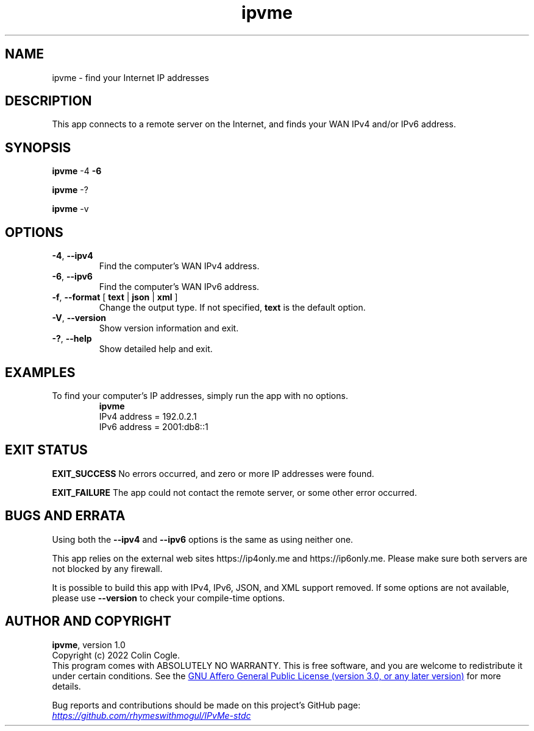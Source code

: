 .\" IPvMe
.\" Copyright (c) 2022 Colin Cogle
.\"
.\" This file, IPvMe.1, is part of IPvMe.
.\" 
.\" IPvMe is free software: you can redistribute it and/or
.\" modify it under the terms of the GNU General Public License as published
.\" by the Free Software Foundation, either version 3 of the License, or
.\" (at your option) any later version.
.\"
.\" IPvMe is distributed in the hope that it will be useful,
.\" but WITHOUT ANY WARRANTY; without even the implied warranty of
.\" MERCHANTABILITY or FITNESS FOR A PARTICULAR PURPOSE.  See the
.\" GNU General Public License for more details.
.\"
.\" You should have received a copy of the GNU General Public License
.\" along with IPvMe. If not, see <https://www.gnu.org/licenses/>.
.\"
.\" (This page is best viewed with the command: groff -man)
.\"
.TH ipvme 1 "IPvMe" "September 19, 2022" "Version 1.0"
.SH NAME
ipvme \- find your Internet IP addresses
.SH DESCRIPTION
This app connects to a remote server on the Internet, and finds your WAN IPv4 and/or IPv6 address.
.SH SYNOPSIS
.PP
.BR ipvme " \-4 " " \-6 "
.PP
.BR ipvme " \-? "
.PP
.BR ipvme " \-v "

.SH OPTIONS
.TP
.BR \-4 ", " \-\-ipv4
Find the computer's WAN IPv4 address.
.TP
.BR \-6 ", " \-\-ipv6
Find the computer's WAN IPv6 address.
.TP
.BR \-f ", " \-\-format " [" " text " | " json " | " xml " ]
Change the output type.  If not specified, \fBtext\fR is the default option.
.TP
.BR \-V ", " \-\-version
Show version information and exit.
.TP
.BR \-? ", " \-\-help
Show detailed help and exit.
.TP
.SH EXAMPLES
.PP
To find your computer's IP addresses, simply run the app with no options.
.nf
.RS
.B ipvme
IPv4 address = 192.0.2.1
IPv6 address = 2001:db8::1
.RE
.fi

.SH EXIT STATUS
.PP
.B EXIT_SUCCESS
No errors occurred, and zero or more IP addresses were found.
.PP
.B EXIT_FAILURE
The app could not contact the remote server, or some other error occurred.

.SH BUGS AND ERRATA
.PP
Using both the \fB\-\-ipv4\fR and \fB\-\-ipv6\fR options is the same as using neither one.
.PP
This app relies on the external web sites https://ip4only.me and https://ip6only.me.  Please make sure both servers are not blocked by any firewall.
.PP
It is possible to build this app with IPv4, IPv6, JSON, and XML support removed.  If some options are not available, please use \fB\-\-version\fR to check your compile-time options.

.SH AUTHOR AND COPYRIGHT
.BR ipvme ", version 1.0"
.br
Copyright (c) 2022 Colin Cogle.
.br
This program comes with ABSOLUTELY NO WARRANTY.
This is free software, and you are welcome to redistribute it under certain conditions.
See the
.UR https://\:www.gnu.org/\:licenses/
GNU Affero General Public License (version\ 3.0, or any later version)
.UE
for more details.
.PP
Bug reports and contributions should be made on this project's GitHub page:
.UR https://\:github.com/\:rhymeswithmogul/\:IPvMe\-stdc
.I https://\:github.com/\:rhymeswithmogul/\:IPvMe\-stdc
.UE
